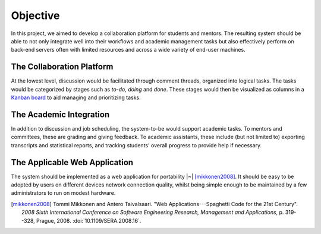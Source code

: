 Objective
=========

In this project, we aimed to develop a collaboration platform
for students and mentors.  The resulting system should be able to
not only integrate well into their workflows and academic management tasks
but also effectively perform on back-end servers often with limited resources
and across a wide variety of end-user machines.

The Collaboration Platform
--------------------------

At the lowest level, discussion would be facilitated through comment threads,
organized into logical tasks.  The tasks would be categorized by stages
such as *to-do*, *doing* and *done*.  These stages would then be visualized
as columns in a `Kanban board`_ to aid managing and prioritizing tasks.

The Academic Integration
------------------------

In addition to discussion and job scheduling, the system-to-be would
support academic tasks.  To mentors and committees, these are grading
and giving feedback.  To academic assistants, these include (but not
limited to) exporting transcripts and statistical reports, and tracking
students' overall progress to provide help if necessary.

The Applicable Web Application
------------------------------

The system should be implemented as a web application for
portability |~| [mikkonen2008]_.  It should be easy to be adopted by users on
different devices network connection quality, whilst being simple enough
to be maintained by a few administrators to run on modest hardware.

.. _Kanban board: https://en.wikipedia.org/wiki/Kanban_board
.. [mikkonen2008] Tommi Mikkonen and Antero Taivalsaari.
   "Web Applications---Spaghetti Code for the 21st Century".
   *2008 Sixth International Conference on Software Engineering Research,
   Management and Applications*, p. 319--328, Prague, 2008.
   :doi:`10.1109/SERA.2008.16`.
